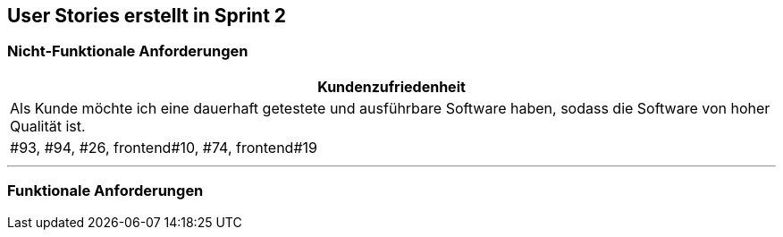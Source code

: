== User Stories erstellt in Sprint 2 

=== Nicht-Funktionale Anforderungen

[options="header"]
|===
| Kundenzufriedenheit
| Als Kunde möchte ich eine dauerhaft getestete und ausführbare Software haben, sodass die Software von hoher Qualität ist.
| #93, #94, #26, frontend#10, #74, frontend#19
|===

---

=== Funktionale Anforderungen

